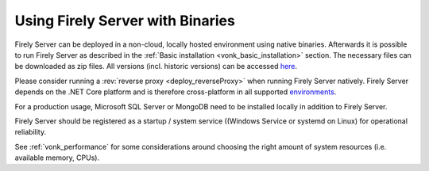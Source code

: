 .. _use_binaries:

=================================
Using Firely Server with Binaries
=================================

Firely Server can be deployed in a non-cloud, locally hosted environment using native binaries.
Afterwards it is possible to run Firely Server as described in the :ref:`Basic installation <vonk_basic_installation>` section.
The necessary files can be downloaded as zip files. All versions (incl. historic versions) can be accessed `here <https://downloads.fire.ly/firely-server/versions/>`_.

Please consider running a :rev:`reverse proxy <deploy_reverseProxy>` when running Firely Server natively.
Firely Server depends on the .NET Core platform and is therefore cross-platform in all supported `environments <https://github.com/dotnet/core/blob/main/release-notes/8.0/supported-os.md>`_.

For a production usage, Microsoft SQL Server or MongoDB need to be installed locally in addition to Firely Server.

Firely Server should be registered as a startup / system service ((Windows Service or systemd on Linux) for operational reliability.

See :ref:`vonk_performance` for some considerations around choosing the right amount of system resources (i.e. available memory, CPUs).
